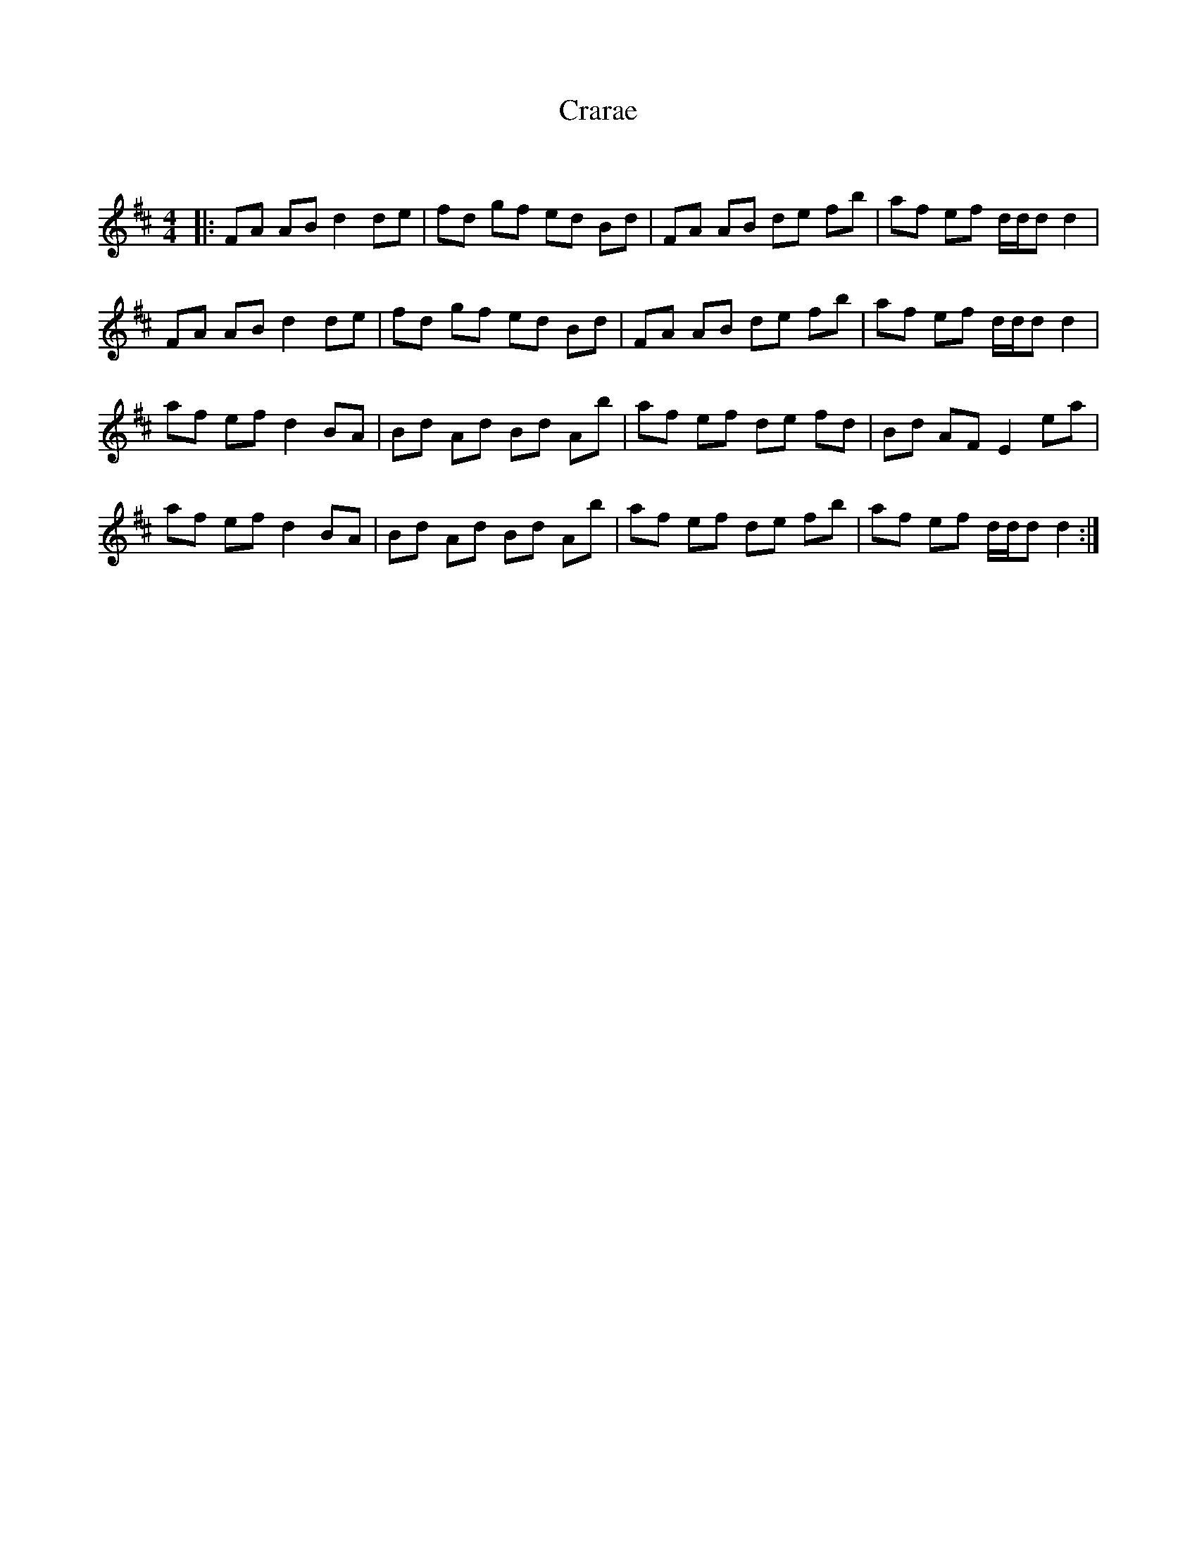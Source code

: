 X:1
T: Crarae
C:
R:Reel
Q: 232
K:D
M:4/4
L:1/8
|:FA AB d2 de|fd gf ed Bd|FA AB de fb|af ef d1/2d1/2d d2|
FA AB d2 de|fd gf ed Bd|FA AB de fb|af ef d1/2d1/2d d2|
af ef d2 BA|Bd Ad Bd Ab|af ef de fd|Bd AF E2 ea|
af ef d2 BA|Bd Ad Bd Ab|af ef de fb|af ef d1/2d1/2d d2:|
